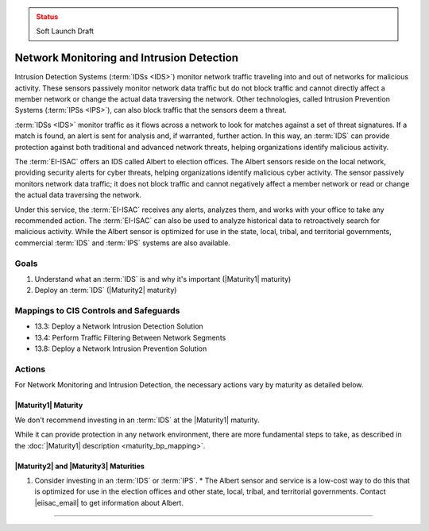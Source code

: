 ..
  Created by: mike garcia
  To: network intrusion monitoring/detection/prevention and albert

.. |bp_title| replace:: Network Monitoring and Intrusion Detection

.. admonition:: Status
   :class: caution

   Soft Launch Draft

|bp_title|
----------------------------------------------

Intrusion Detection Systems (:term:`IDSs <IDS>`) monitor network traffic traveling into and out of networks for malicious activity. These sensors passively monitor network data traffic but do not block traffic and cannot directly affect a member network or change the actual data traversing the network. Other technologies, called Intrusion Prevention Systems (:term:`IPSs <IPS>`), can also block traffic that the sensors deem a threat.

:term:`IDSs <IDS>` monitor traffic as it flows across a network to look for matches against a set of threat signatures. If a match is found, an alert is sent for analysis and, if warranted, further action. In this way, an :term:`IDS` can provide protection against both traditional and advanced network threats, helping organizations identify malicious activity.

The :term:`EI-ISAC` offers an IDS called Albert to election offices. The Albert sensors reside on the local network, providing security alerts for cyber threats, helping organizations identify malicious cyber activity. The sensor passively monitors network data traffic; it does not block traffic and cannot negatively affect a member network or read or change the actual data traversing the network.

Under this service, the :term:`EI-ISAC` receives any alerts, analyzes them, and works with your office to take any recommended action. The :term:`EI-ISAC` can also be used to analyze historical data to retroactively search for malicious activity. While the Albert sensor is optimized for use in the state, local, tribal, and territorial governments, commercial :term:`IDS` and :term:`IPS` systems are also available.

Goals
**********************************************

#. Understand what an :term:`IDS` is and why it's important (|Maturity1| maturity)
#. Deploy an :term:`IDS` (|Maturity2| maturity)

Mappings to CIS Controls and Safeguards
**********************************************

* 13.3: Deploy a Network Intrusion Detection Solution
* 13.4: Perform Traffic Filtering Between Network Segments
* 13.8: Deploy a Network Intrusion Prevention Solution

Actions
**********************************************

For |bp_title|, the necessary actions vary by maturity as detailed below.

|Maturity1| Maturity
&&&&&&&&&&&&&&&&&&&&&&&&&&&&&&&&&&&&&&&&&&&&&&

We don't recommend investing in an :term:`IDS` at the |Maturity1| maturity.

While it can provide protection in any network environment, there are more fundamental steps to take, as described in the :doc:`|Maturity1| description <maturity_bp_mapping>`.

|Maturity2| and |Maturity3| Maturities
&&&&&&&&&&&&&&&&&&&&&&&&&&&&&&&&&&&&&&&&&&&&&&

#. Consider investing in an :term:`IDS` or :term:`IPS`.
   * The Albert sensor and service is a low-cost way to do this that is optimized for use in the election offices and other state, local, tribal, and territorial governments. Contact  |eiisac_email| to get information about Albert.

-----------------------------------------------
